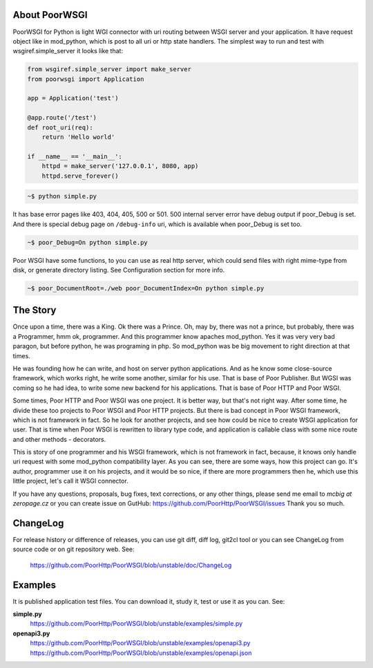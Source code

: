 About PoorWSGI
==============
PoorWSGI for Python is light WGI connector with uri routing between WSGI
server and your application. It have request object like in mod_python,
which is post to all uri or http state handlers. The simplest way to run and
test with wsgiref.simple_server it looks like that:

.. code:: python

    from wsgiref.simple_server import make_server
    from poorwsgi import Application

    app = Application('test')

    @app.route('/test')
    def root_uri(req):
        return 'Hello world'

    if __name__ == '__main__':
        httpd = make_server('127.0.0.1', 8080, app)
        httpd.serve_forever()

.. code:: sh

    ~$ python simple.py

It has base error pages like 403, 404, 405, 500 or 501. 500 internal server
error have debug output if poor_Debug is set. And there is special debug page
on ``/debug-info`` uri, which is available when poor_Debug is set too.

.. code:: sh

    ~$ poor_Debug=On python simple.py

Poor WSGI have some functions, to you can use as real http server, which could
send files with right mime-type from disk, or generate directory listing. See
Configuration section for more info.

.. code:: sh

    ~$ poor_DocumentRoot=./web poor_DocumentIndex=On python simple.py

The Story
=========
Once upon a time, there was a King. Ok there was a Prince. Oh, may by, there
was not a prince, but probably, there was a Programmer, hmm ok, programmer.
And this programmer know apaches mod_python. Yes it was very very bad paragon,
but before python, he was programing in php. So mod_python was be big movement
to right direction at that times.

He was founding how he can write, and host on server python applications. And as
he know some close-source framework, which works right, he write some another,
similar for his use. That is base of Poor Publisher. But WGSI was coming so he
had idea, to write some new backend for his applications. That is base of Poor
HTTP and Poor WSGI.

Some times, Poor HTTP and Poor WSGI was one project. It is better way, but
that's not right way. After some time, he divide these too projects to Poor WSGI
and Poor HTTP projects. But there is bad concept in Poor WSGI framework, which
is not framework in fact. So he look for another projects, and see how could be
nice to create WSGI application for user. That is time when Poor WSGI is
rewritten to library type code, and application is callable class with some nice
route and other methods - decorators.

This is story of one programmer and his WSGI framework, which is not framework
in fact, because, it knows only handle uri request with some mod_python
compatibility layer. As you can see, there are some ways, how this project can
go. It's author, programmer use it on his projects, and it would be so nice, if
there are more programmers then he, which use this little project, let's call
it WSGI connector.

If you have any questions, proposals, bug fixes, text corrections, or any
other things, please send me email to *mcbig at zeropage.cz* or you can
create issue on GutHub:
https://github.com/PoorHttp/PoorWSGI/issues Thank you so much.

ChangeLog
=========
For release history or difference of releases, you can use git diff, diff log,
git2cl tool or you can see ChangeLog from source code or on git repository
web. See:

    https://github.com/PoorHttp/PoorWSGI/blob/unstable/doc/ChangeLog

Examples
========
It is published application test files. You can download it, study it,
test or use it as you can. See:

**simple.py**
    https://github.com/PoorHttp/PoorWSGI/blob/unstable/examples/simple.py

**openapi3.py**
    https://github.com/PoorHttp/PoorWSGI/blob/unstable/examples/openapi3.py
    https://github.com/PoorHttp/PoorWSGI/blob/unstable/examples/openapi.json
